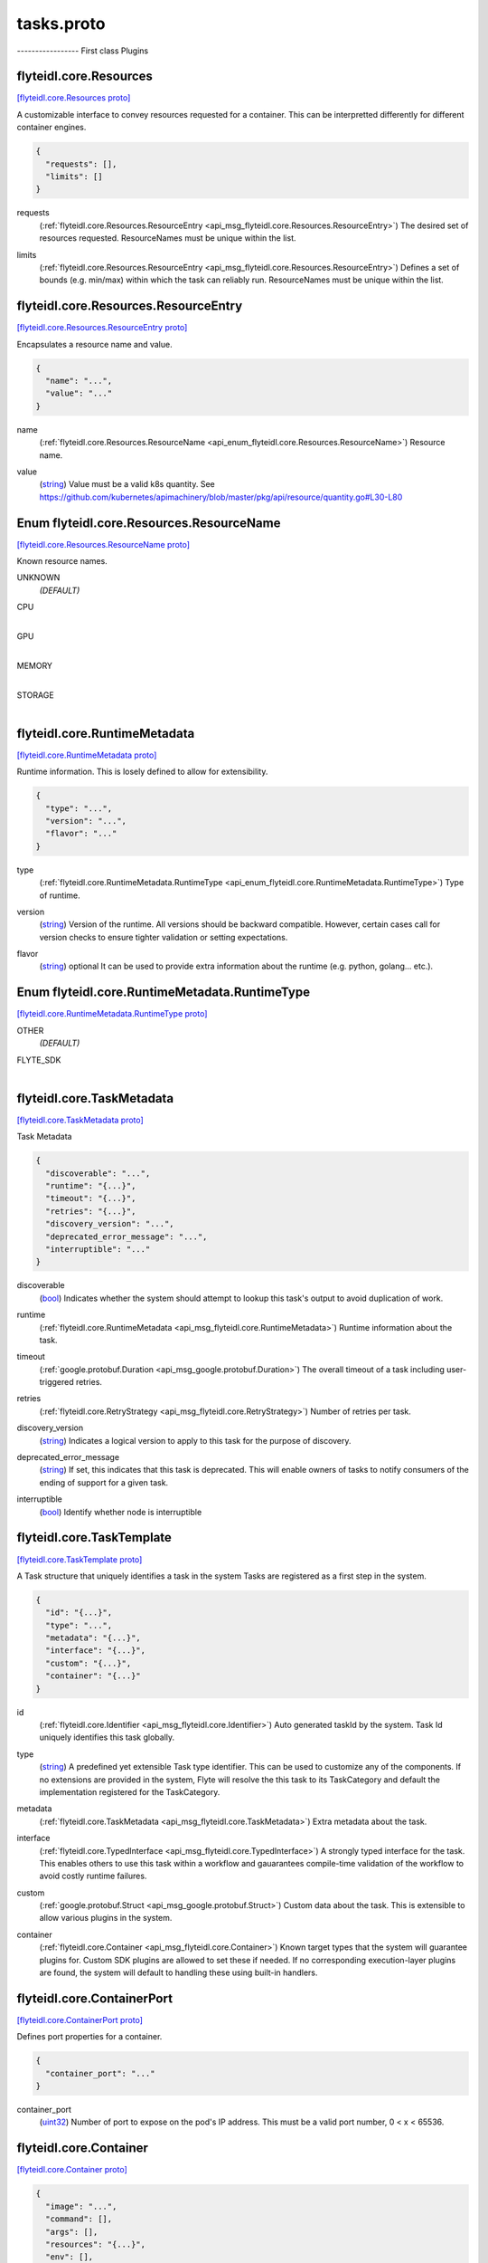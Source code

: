 .. _api_file_flyteidl/core/tasks.proto:

tasks.proto
=========================

----------------- First class Plugins

.. _api_msg_flyteidl.core.Resources:

flyteidl.core.Resources
-----------------------

`[flyteidl.core.Resources proto] <https://github.com/lyft/flyteidl/blob/master/protos/flyteidl/core/tasks.proto#L14>`_

A customizable interface to convey resources requested for a container. This can be interpretted differently for different
container engines.

.. code-block:: json

  {
    "requests": [],
    "limits": []
  }

.. _api_field_flyteidl.core.Resources.requests:

requests
  (:ref:`flyteidl.core.Resources.ResourceEntry <api_msg_flyteidl.core.Resources.ResourceEntry>`) The desired set of resources requested. ResourceNames must be unique within the list.
  
  
.. _api_field_flyteidl.core.Resources.limits:

limits
  (:ref:`flyteidl.core.Resources.ResourceEntry <api_msg_flyteidl.core.Resources.ResourceEntry>`) Defines a set of bounds (e.g. min/max) within which the task can reliably run. ResourceNames must be unique
  within the list.
  
  
.. _api_msg_flyteidl.core.Resources.ResourceEntry:

flyteidl.core.Resources.ResourceEntry
-------------------------------------

`[flyteidl.core.Resources.ResourceEntry proto] <https://github.com/lyft/flyteidl/blob/master/protos/flyteidl/core/tasks.proto#L25>`_

Encapsulates a resource name and value.

.. code-block:: json

  {
    "name": "...",
    "value": "..."
  }

.. _api_field_flyteidl.core.Resources.ResourceEntry.name:

name
  (:ref:`flyteidl.core.Resources.ResourceName <api_enum_flyteidl.core.Resources.ResourceName>`) Resource name.
  
  
.. _api_field_flyteidl.core.Resources.ResourceEntry.value:

value
  (`string <https://developers.google.com/protocol-buffers/docs/proto#scalar>`_) Value must be a valid k8s quantity. See
  https://github.com/kubernetes/apimachinery/blob/master/pkg/api/resource/quantity.go#L30-L80
  
  


.. _api_enum_flyteidl.core.Resources.ResourceName:

Enum flyteidl.core.Resources.ResourceName
-----------------------------------------

`[flyteidl.core.Resources.ResourceName proto] <https://github.com/lyft/flyteidl/blob/master/protos/flyteidl/core/tasks.proto#L16>`_

Known resource names.

.. _api_enum_value_flyteidl.core.Resources.ResourceName.UNKNOWN:

UNKNOWN
  *(DEFAULT)* ⁣
  
.. _api_enum_value_flyteidl.core.Resources.ResourceName.CPU:

CPU
  ⁣
  
.. _api_enum_value_flyteidl.core.Resources.ResourceName.GPU:

GPU
  ⁣
  
.. _api_enum_value_flyteidl.core.Resources.ResourceName.MEMORY:

MEMORY
  ⁣
  
.. _api_enum_value_flyteidl.core.Resources.ResourceName.STORAGE:

STORAGE
  ⁣
  

.. _api_msg_flyteidl.core.RuntimeMetadata:

flyteidl.core.RuntimeMetadata
-----------------------------

`[flyteidl.core.RuntimeMetadata proto] <https://github.com/lyft/flyteidl/blob/master/protos/flyteidl/core/tasks.proto#L43>`_

Runtime information. This is losely defined to allow for extensibility.

.. code-block:: json

  {
    "type": "...",
    "version": "...",
    "flavor": "..."
  }

.. _api_field_flyteidl.core.RuntimeMetadata.type:

type
  (:ref:`flyteidl.core.RuntimeMetadata.RuntimeType <api_enum_flyteidl.core.RuntimeMetadata.RuntimeType>`) Type of runtime.
  
  
.. _api_field_flyteidl.core.RuntimeMetadata.version:

version
  (`string <https://developers.google.com/protocol-buffers/docs/proto#scalar>`_) Version of the runtime. All versions should be backward compatible. However, certain cases call for version
  checks to ensure tighter validation or setting expectations.
  
  
.. _api_field_flyteidl.core.RuntimeMetadata.flavor:

flavor
  (`string <https://developers.google.com/protocol-buffers/docs/proto#scalar>`_) optional It can be used to provide extra information about the runtime (e.g. python, golang... etc.).
  
  

.. _api_enum_flyteidl.core.RuntimeMetadata.RuntimeType:

Enum flyteidl.core.RuntimeMetadata.RuntimeType
----------------------------------------------

`[flyteidl.core.RuntimeMetadata.RuntimeType proto] <https://github.com/lyft/flyteidl/blob/master/protos/flyteidl/core/tasks.proto#L44>`_


.. _api_enum_value_flyteidl.core.RuntimeMetadata.RuntimeType.OTHER:

OTHER
  *(DEFAULT)* ⁣
  
.. _api_enum_value_flyteidl.core.RuntimeMetadata.RuntimeType.FLYTE_SDK:

FLYTE_SDK
  ⁣
  

.. _api_msg_flyteidl.core.TaskMetadata:

flyteidl.core.TaskMetadata
--------------------------

`[flyteidl.core.TaskMetadata proto] <https://github.com/lyft/flyteidl/blob/master/protos/flyteidl/core/tasks.proto#L61>`_

Task Metadata

.. code-block:: json

  {
    "discoverable": "...",
    "runtime": "{...}",
    "timeout": "{...}",
    "retries": "{...}",
    "discovery_version": "...",
    "deprecated_error_message": "...",
    "interruptible": "..."
  }

.. _api_field_flyteidl.core.TaskMetadata.discoverable:

discoverable
  (`bool <https://developers.google.com/protocol-buffers/docs/proto#scalar>`_) Indicates whether the system should attempt to lookup this task's output to avoid duplication of work.
  
  
.. _api_field_flyteidl.core.TaskMetadata.runtime:

runtime
  (:ref:`flyteidl.core.RuntimeMetadata <api_msg_flyteidl.core.RuntimeMetadata>`) Runtime information about the task.
  
  
.. _api_field_flyteidl.core.TaskMetadata.timeout:

timeout
  (:ref:`google.protobuf.Duration <api_msg_google.protobuf.Duration>`) The overall timeout of a task including user-triggered retries.
  
  
.. _api_field_flyteidl.core.TaskMetadata.retries:

retries
  (:ref:`flyteidl.core.RetryStrategy <api_msg_flyteidl.core.RetryStrategy>`) Number of retries per task.
  
  
.. _api_field_flyteidl.core.TaskMetadata.discovery_version:

discovery_version
  (`string <https://developers.google.com/protocol-buffers/docs/proto#scalar>`_) Indicates a logical version to apply to this task for the purpose of discovery.
  
  
.. _api_field_flyteidl.core.TaskMetadata.deprecated_error_message:

deprecated_error_message
  (`string <https://developers.google.com/protocol-buffers/docs/proto#scalar>`_) If set, this indicates that this task is deprecated.  This will enable owners of tasks to notify consumers
  of the ending of support for a given task.
  
  
.. _api_field_flyteidl.core.TaskMetadata.interruptible:

interruptible
  (`bool <https://developers.google.com/protocol-buffers/docs/proto#scalar>`_) 
  Identify whether node is interruptible
  
  


.. _api_msg_flyteidl.core.TaskTemplate:

flyteidl.core.TaskTemplate
--------------------------

`[flyteidl.core.TaskTemplate proto] <https://github.com/lyft/flyteidl/blob/master/protos/flyteidl/core/tasks.proto#L89>`_

A Task structure that uniquely identifies a task in the system
Tasks are registered as a first step in the system.

.. code-block:: json

  {
    "id": "{...}",
    "type": "...",
    "metadata": "{...}",
    "interface": "{...}",
    "custom": "{...}",
    "container": "{...}"
  }

.. _api_field_flyteidl.core.TaskTemplate.id:

id
  (:ref:`flyteidl.core.Identifier <api_msg_flyteidl.core.Identifier>`) Auto generated taskId by the system. Task Id uniquely identifies this task globally.
  
  
.. _api_field_flyteidl.core.TaskTemplate.type:

type
  (`string <https://developers.google.com/protocol-buffers/docs/proto#scalar>`_) A predefined yet extensible Task type identifier. This can be used to customize any of the components. If no
  extensions are provided in the system, Flyte will resolve the this task to its TaskCategory and default the
  implementation registered for the TaskCategory.
  
  
.. _api_field_flyteidl.core.TaskTemplate.metadata:

metadata
  (:ref:`flyteidl.core.TaskMetadata <api_msg_flyteidl.core.TaskMetadata>`) Extra metadata about the task.
  
  
.. _api_field_flyteidl.core.TaskTemplate.interface:

interface
  (:ref:`flyteidl.core.TypedInterface <api_msg_flyteidl.core.TypedInterface>`) A strongly typed interface for the task. This enables others to use this task within a workflow and gauarantees
  compile-time validation of the workflow to avoid costly runtime failures.
  
  
.. _api_field_flyteidl.core.TaskTemplate.custom:

custom
  (:ref:`google.protobuf.Struct <api_msg_google.protobuf.Struct>`) Custom data about the task. This is extensible to allow various plugins in the system.
  
  
.. _api_field_flyteidl.core.TaskTemplate.container:

container
  (:ref:`flyteidl.core.Container <api_msg_flyteidl.core.Container>`) 
  Known target types that the system will guarantee plugins for. Custom SDK plugins are allowed to set these if needed.
  If no corresponding execution-layer plugins are found, the system will default to handling these using built-in
  handlers.
  
  


.. _api_msg_flyteidl.core.ContainerPort:

flyteidl.core.ContainerPort
---------------------------

`[flyteidl.core.ContainerPort proto] <https://github.com/lyft/flyteidl/blob/master/protos/flyteidl/core/tasks.proto#L119>`_

Defines port properties for a container.

.. code-block:: json

  {
    "container_port": "..."
  }

.. _api_field_flyteidl.core.ContainerPort.container_port:

container_port
  (`uint32 <https://developers.google.com/protocol-buffers/docs/proto#scalar>`_) Number of port to expose on the pod's IP address.
  This must be a valid port number, 0 < x < 65536.
  
  


.. _api_msg_flyteidl.core.Container:

flyteidl.core.Container
-----------------------

`[flyteidl.core.Container proto] <https://github.com/lyft/flyteidl/blob/master/protos/flyteidl/core/tasks.proto#L125>`_


.. code-block:: json

  {
    "image": "...",
    "command": [],
    "args": [],
    "resources": "{...}",
    "env": [],
    "config": [],
    "ports": []
  }

.. _api_field_flyteidl.core.Container.image:

image
  (`string <https://developers.google.com/protocol-buffers/docs/proto#scalar>`_) Container image url. Eg: docker/redis:latest
  
  
.. _api_field_flyteidl.core.Container.command:

command
  (`string <https://developers.google.com/protocol-buffers/docs/proto#scalar>`_) Command to be executed, if not provided, the default entrypoint in the container image will be used.
  
  
.. _api_field_flyteidl.core.Container.args:

args
  (`string <https://developers.google.com/protocol-buffers/docs/proto#scalar>`_) These will default to Flyte given paths. If provided, the system will not append known paths. If the task still
  needs flyte's inputs and outputs path, add $(FLYTE_INPUT_FILE), $(FLYTE_OUTPUT_FILE) wherever makes sense and the
  system will populate these before executing the container.
  
  
.. _api_field_flyteidl.core.Container.resources:

resources
  (:ref:`flyteidl.core.Resources <api_msg_flyteidl.core.Resources>`) Container resources requirement as specified by the container engine.
  
  
.. _api_field_flyteidl.core.Container.env:

env
  (:ref:`flyteidl.core.KeyValuePair <api_msg_flyteidl.core.KeyValuePair>`) Environment variables will be set as the container is starting up.
  
  
.. _api_field_flyteidl.core.Container.config:

config
  (:ref:`flyteidl.core.KeyValuePair <api_msg_flyteidl.core.KeyValuePair>`) Allows extra configs to be available for the container.
  TODO: elaborate on how configs will become available.
  
  
.. _api_field_flyteidl.core.Container.ports:

ports
  (:ref:`flyteidl.core.ContainerPort <api_msg_flyteidl.core.ContainerPort>`) Ports to open in the container. This feature is not supported by all execution engines. (e.g. supported on K8s but
  not supported on AWS Batch)
  
  

